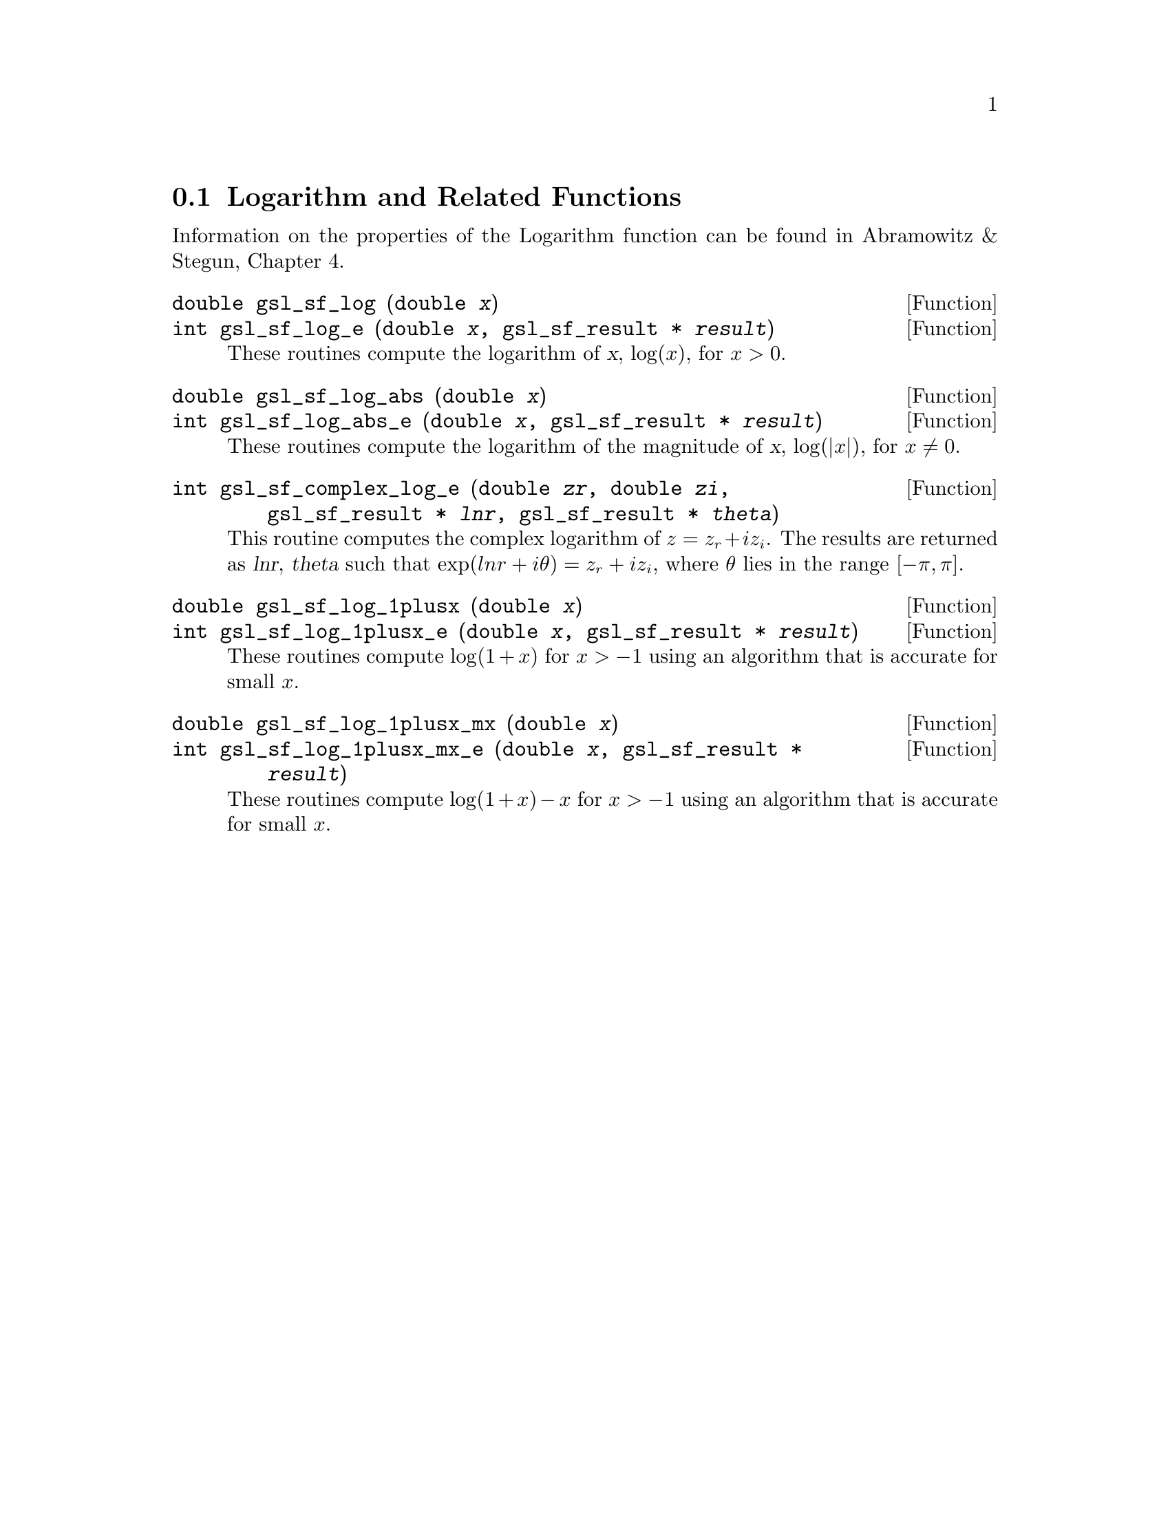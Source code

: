 @comment
@node Logarithm and Related Functions
@section Logarithm and Related Functions
@cindex logarithm

Information on the properties of the Logarithm function can be found in
Abramowitz & Stegun, Chapter 4.

@deftypefun double gsl_sf_log (double @var{x})
@deftypefunx int gsl_sf_log_e (double @var{x}, gsl_sf_result * @var{result})
These routines compute the logarithm of @var{x}, @math{\log(x)}, for
@math{x > 0}.
@comment Exceptional Return Values: GSL_EDOM
@end deftypefun


@deftypefun double gsl_sf_log_abs (double @var{x})
@deftypefunx int gsl_sf_log_abs_e (double @var{x}, gsl_sf_result * @var{result})
These routines compute the logarithm of the magnitude of @var{x},
@math{\log(|x|)}, for @math{x \ne 0}.
@comment Exceptional Return Values: GSL_EDOM
@end deftypefun


@deftypefun int gsl_sf_complex_log_e (double @var{zr}, double @var{zi}, gsl_sf_result * @var{lnr}, gsl_sf_result * @var{theta})
This routine computes the complex logarithm of @math{z = z_r + i
z_i}. The results are returned as @var{lnr}, @var{theta} such that
@math{\exp(lnr + i \theta) = z_r + i z_i}, where @math{\theta} lies in
the range @math{[-\pi,\pi]}.
@comment Exceptional Return Values: GSL_EDOM
@end deftypefun


@deftypefun double gsl_sf_log_1plusx (double @var{x})
@deftypefunx int gsl_sf_log_1plusx_e (double @var{x}, gsl_sf_result * @var{result})
These routines compute @math{\log(1 + x)} for @math{x > -1} using an
algorithm that is accurate for small @math{x}.
@comment Domain: x > -1.0
@comment Exceptional Return Values: GSL_EDOM
@end deftypefun


@deftypefun double gsl_sf_log_1plusx_mx (double @var{x})
@deftypefunx int gsl_sf_log_1plusx_mx_e (double @var{x}, gsl_sf_result * @var{result})
These routines compute @math{\log(1 + x) - x} for @math{x > -1} using an
algorithm that is accurate for small @math{x}.
@comment Domain: x > -1.0 
@comment Exceptional Return Values: GSL_EDOM
@end deftypefun
